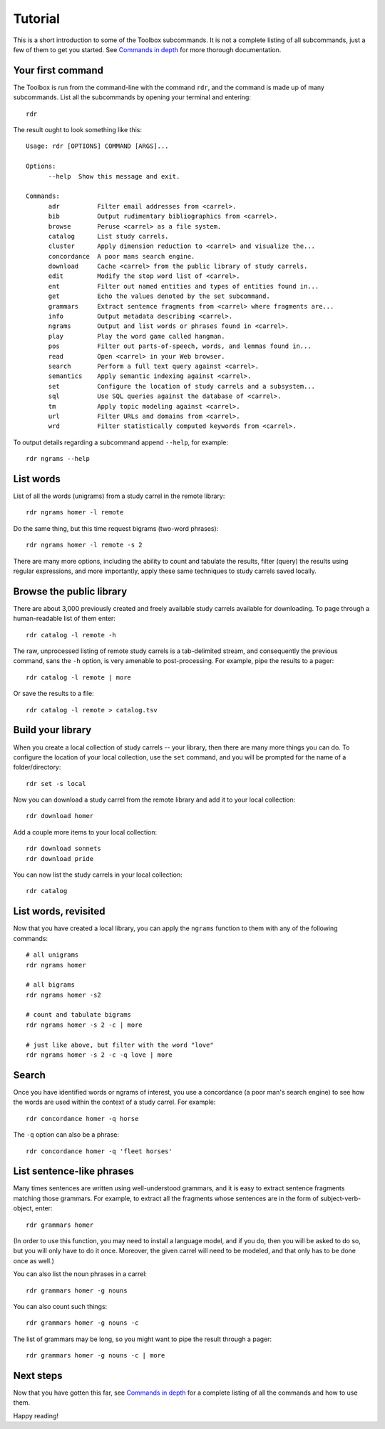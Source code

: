 Tutorial
========

This is a short introduction to some of the Toolbox subcommands. It is not a complete listing of all subcommands, just a few of them to get you started. See `Commands in depth <./commands.html>`_ for more thorough documentation.

Your first command
------------------

The Toolbox is run from the command-line with the command ``rdr``, and the command is made up of many subcommands. List all the subcommands by opening your terminal and entering: ::

  rdr

The result ought to look something like this: ::

  Usage: rdr [OPTIONS] COMMAND [ARGS]...

  Options:
	--help  Show this message and exit.

  Commands:
	adr          Filter email addresses from <carrel>.
	bib          Output rudimentary bibliographics from <carrel>.
	browse       Peruse <carrel> as a file system.
	catalog      List study carrels.
	cluster      Apply dimension reduction to <carrel> and visualize the...
	concordance  A poor mans search engine.
	download     Cache <carrel> from the public library of study carrels.
	edit         Modify the stop word list of <carrel>.
	ent          Filter out named entities and types of entities found in...
	get          Echo the values denoted by the set subcommand.
	grammars     Extract sentence fragments from <carrel> where fragments are...
	info         Output metadata describing <carrel>.
	ngrams       Output and list words or phrases found in <carrel>.
	play         Play the word game called hangman.
	pos          Filter out parts-of-speech, words, and lemmas found in...
	read         Open <carrel> in your Web browser.
	search       Perform a full text query against <carrel>.
	semantics    Apply semantic indexing against <carrel>.
	set          Configure the location of study carrels and a subsystem...
	sql          Use SQL queries against the database of <carrel>.
	tm           Apply topic modeling against <carrel>.
	url          Filter URLs and domains from <carrel>.
	wrd          Filter statistically computed keywords from <carrel>.

To output details regarding a subcommand append ``--help``, for example: ::

  rdr ngrams --help


List words
----------

List of all the words (unigrams) from a study carrel in the remote library: ::

  rdr ngrams homer -l remote 

Do the same thing, but this time request bigrams (two-word phrases): ::

  rdr ngrams homer -l remote -s 2 

There are many more options, including the ability to count and tabulate the results, filter (query) the results using regular expressions, and more importantly, apply these same techniques to study carrels saved locally.


Browse the public library
-------------------------

There are about 3,000 previously created and freely available study carrels available for downloading. To page through a human-readable list of them enter: ::

  rdr catalog -l remote -h

The raw, unprocessed listing of remote study carrels is a tab-delimited stream, and consequently the previous command, sans the ``-h`` option, is very amenable to post-processing. For example, pipe the results to a pager: ::

  rdr catalog -l remote | more

Or save the results to a file: ::

  rdr catalog -l remote > catalog.tsv


Build your library
------------------

When you create a local collection of study carrels -- your library, then there are many more things you can do. To configure the location of your local collection, use the ``set`` command, and you will be prompted for the name of a folder/directory: ::

  rdr set -s local

Now you can download a study carrel from the remote library and add it to your local collection: ::

  rdr download homer

Add a couple more items to your local collection: ::

  rdr download sonnets
  rdr download pride
  
You can now list the study carrels in your local collection: ::

  rdr catalog

List words, revisited
---------------------

Now that you have created a local library, you can apply the ``ngrams`` function to them with any of the following commands: ::

  # all unigrams
  rdr ngrams homer
  
  # all bigrams
  rdr ngrams homer -s2 
  
  # count and tabulate bigrams
  rdr ngrams homer -s 2 -c | more
  
  # just like above, but filter with the word "love"
  rdr ngrams homer -s 2 -c -q love | more
  

Search
------

Once you have identified words or ngrams of interest, you use a concordance (a poor man's search engine) to see how the words are used within the context of a study carrel. For example: ::

  rdr concordance homer -q horse
  
The ``-q`` option can also be a phrase: ::

  rdr concordance homer -q 'fleet horses'


List sentence-like phrases
--------------------------

Many times sentences are written using well-understood grammars, and it is easy to extract sentence fragments matching those grammars. For example, to extract all the fragments whose sentences are in the form of subject-verb-object, enter: ::

  rdr grammars homer

(In order to use this function, you may need to install a language model, and if you do, then you will be asked to do so, but you will only have to do it once. Moreover, the given carrel will need to be modeled, and that only has to be done once as well.)

You can also list the noun phrases in a carrel: ::

  rdr grammars homer -g nouns 
  
You can also count such things: ::

  rdr grammars homer -g nouns -c 

The list of grammars may be long, so you might want to pipe the result through a pager: ::

  rdr grammars homer -g nouns -c | more


Next steps
----------

Now that you have gotten this far, see `Commands in depth <./commands.html>`_ for a complete listing of all the commands and how to use them.

Happy reading!



